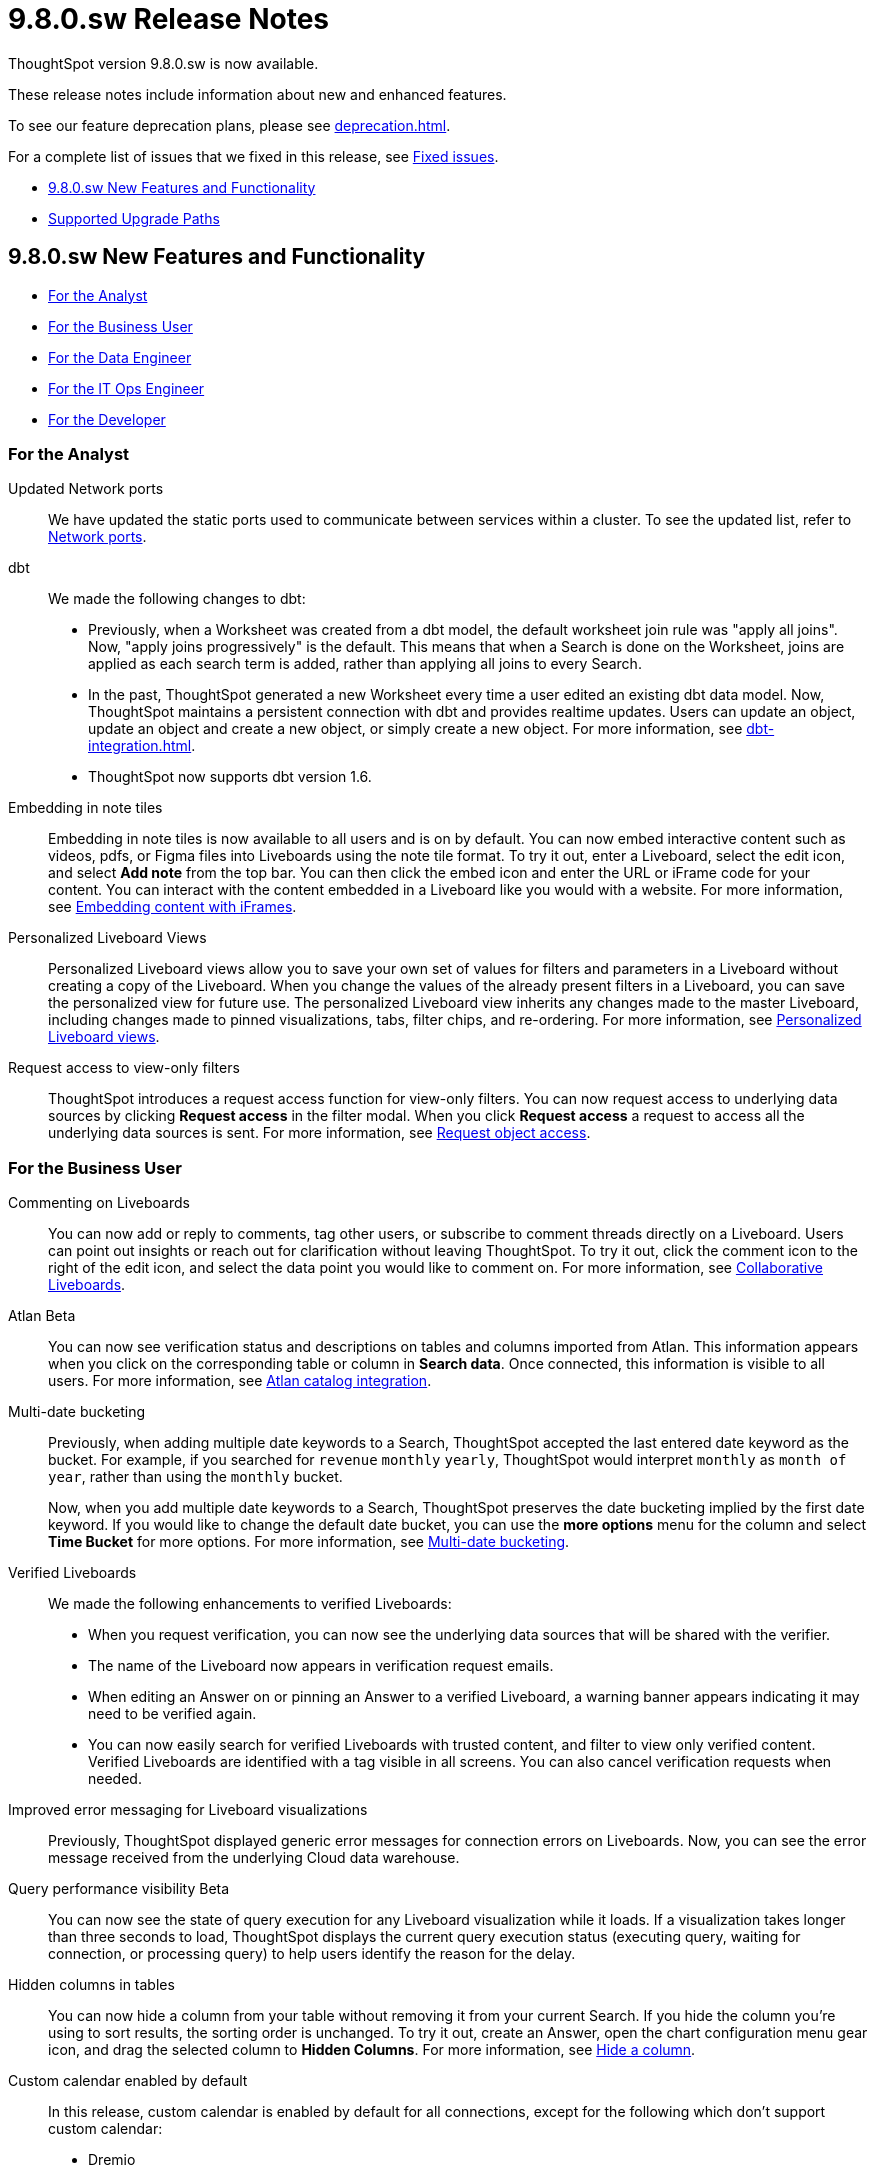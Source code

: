 = 9.8.0.sw Release Notes
:experimental:
:last_updated: 10/26/23
:linkattrs:
:page-aliases: /release/notes.adoc
:description: These release notes include information about new and enhanced features.

++++
<style>
.badge-update-whats-new-beta {
  font-style: normal !important;
  top: -0.03rem !important;
}

</style>
++++

ThoughtSpot version 9.8.0.sw is now available.

These release notes include information about new and enhanced features.

To see our feature deprecation plans, please see xref:deprecation.adoc[].

For a complete list of issues that we fixed in this release, see xref:fixed.adoc#releases-9-8-x[Fixed issues].

* <<new-9-8-0,9.8.0.sw New Features and Functionality>>
* <<upgrade-paths,Supported Upgrade Paths>>

[#new-9-8-0]
== 9.8.0.sw New Features and Functionality


* <<analyst-9-8-0-sw,For the Analyst>>
* <<business-user-9-8-0-sw,For the Business User>>
* <<data-engineer-9-8-0-sw,For the Data Engineer>>
* <<it-ops-engineer-9-8-0-sw,For the IT Ops Engineer>>
* <<developer-9-8-0-sw,For the Developer>>

[#analyst-9-8-0-sw]
=== For the Analyst

//Naomi-- scal-174354. Hadoop 3
Updated Network ports:: We have updated the static ports used to communicate between services within a cluster. To see the updated list, refer to xref:ports.adoc#intracluster[Network ports].


// Naomi -- scal-157152, scal-149212, scal-119947, scal-132902

dbt:: We made the following changes to dbt:

* Previously, when a Worksheet was created from a dbt model, the default worksheet join rule was "apply all joins". Now, "apply joins progressively" is the default. This means that when a Search is done on the Worksheet, joins are applied as each search term is added, rather than applying all joins to every Search.
* In the past, ThoughtSpot generated a new Worksheet every time a user edited an existing dbt data model. Now, ThoughtSpot maintains a persistent connection with dbt and provides realtime updates. Users can update an object, update an object and create a new object, or simply create a new object.
For more information, see xref:dbt-integration.adoc[].
* ThoughtSpot now supports dbt version 1.6.

//Mary -- scal-165262
Embedding in note tiles::
Embedding in note tiles is now available to all users and is on by default. You can now embed interactive content such as videos, pdfs, or Figma files into Liveboards using the note tile format. To try it out, enter a Liveboard, select the edit icon, and select *Add note* from the top bar. You can then click the embed icon and enter the URL or iFrame code for your content. You can interact with the content embedded in a Liveboard like you would with a website. For more information, see xref:liveboard-notes.adoc#embed[Embedding content with iFrames].

//Mary -- scal-163617
Personalized Liveboard Views::
Personalized Liveboard views allow you to save your own set of values for filters and parameters in a Liveboard without creating a copy of the Liveboard. When you change the values of the already present filters in a Liveboard, you can save the personalized view for future use. The personalized Liveboard view inherits any changes made to the master Liveboard, including changes made to pinned visualizations, tabs, filter chips, and re-ordering.
For more information, see xref:personalized-liveboard-views.adoc[Personalized Liveboard views].

// Mary -- scal-140692
Request access to view-only filters::
ThoughtSpot introduces a request access function for view-only filters. You can now request access to underlying data sources by clicking *Request access*  in the filter modal. When you click *Request access* a request to access all the underlying data sources is sent. For more information, see xref:share-request-access.adoc[Request object access].



[#business-user-9-8-0-sw]
=== For the Business User

// Mary -- scal-138404
Commenting on Liveboards::
You can now add or reply to comments, tag other users, or subscribe to comment threads directly on a Liveboard. Users can point out insights or reach out for clarification without leaving ThoughtSpot. To try it out, click the comment icon to the right of the edit icon, and select the data point you would like to comment on. For more information, see
xref:liveboard-comment.adoc[Collaborative Liveboards].

// Mary -- scal-158463
Atlan [.badge.badge-beta]#Beta#:: You can now see verification status and descriptions on tables and columns imported from Atlan. This information appears when you click on the corresponding table or column in *Search data*. Once connected, this information is visible to all users. For more information, see xref:catalog-integration-atlan.adoc[Atlan catalog integration].

// Mary -- scal-154154, scal-174031
Multi-date bucketing::
Previously, when adding multiple date keywords to a Search, ThoughtSpot accepted the last entered date keyword as the bucket. For example, if you searched for `revenue` `monthly` `yearly`, ThoughtSpot would interpret `monthly` as `month of year`, rather than using the `monthly` bucket.
+
Now, when you add multiple date keywords to a Search, ThoughtSpot preserves the date bucketing implied by the first date keyword. If you would like to change the default date bucket, you can use the *more options* menu for the column and select *Time Bucket* for more options. For more information, see
xref:chart-table-change.adoc#multi-bucket[Multi-date bucketing].

// Naomi -- scal-161857, SCAL-160779
Verified Liveboards::
We made the following enhancements to verified Liveboards:

- When you request verification, you can now see the underlying data sources that will be shared with the verifier.
- The name of the Liveboard now appears in verification request emails.
- When editing an Answer on or pinning an Answer to a verified Liveboard, a warning banner appears indicating it may need to be verified again.
- You can now easily search for verified Liveboards with trusted content, and filter to view only verified content. Verified Liveboards are identified with a tag visible in all screens. You can also cancel verification requests when needed.



//Naomi -- scal-150635
Improved error messaging for Liveboard visualizations:: Previously, ThoughtSpot displayed generic error messages for connection errors on Liveboards. Now, you can see the error message received from the underlying Cloud data warehouse.


// Naomi -- scal-139411
Query performance visibility [.badge.badge-beta-relnotes]#Beta#:: You can now see the state of query execution for any Liveboard visualization while it loads. If a visualization takes longer than three seconds to load, ThoughtSpot displays the current query execution status (executing query, waiting for connection, or processing query) to help users identify the reason for the delay.

// Naomi -- scal-154258
Hidden columns in tables::
You can now hide a column from your table without removing it from your current Search. If you hide the column you’re using to sort results, the sorting order is unchanged. To try it out, create an Answer, open the chart configuration menu gear icon, and drag the selected column to *Hidden Columns*. For more information, see xref:chart-table.adoc#hidden-column[Hide a column].

// Mark -- doc jira: SCAL-172330
Custom calendar enabled by default::

In this release, custom calendar is enabled by default for all connections, except for the following which don’t support custom calendar:

- Dremio
- Denodo

+

For more information, see xref:connections-cust-cal.adoc[Custom calendar overview].


//Mary -- scal-172513
Change analysis: More insights::
When running change analysis, you can now see additional insights. For example, ThoughtSpot will detect values that underwent the highest percentage change between the two data points defined in your analysis, and values whose share of the total changed the most. The additional insights appear below the main analysis in the change analysis pop-up window. For more information, see xref:spotiq-change.adoc[Change analysis].

//Mary -- scal-158469
Functional enhancements for verified Liveboards::
Easily find verified Liveboards marked with banners, and icons. Sort search results to view content tagged as verified. Request verification of Liveboards and cancel requests when needed. For more information, see Verify Liveboards. For more information, see xref:liveboard-verify.adoc[Verify Liveboards].

//Mary -- scal-112787
Pivot table improvements::
Previously, the summary values in ThoughtSpot pivot tables were not always calculated correctly. Enhancements to the pivot table summary calculations now ensure that the values are calculated correctly.

//scal-161459
New data panel with tag-based filtering::
The new data panel experience is available for all customers in this release, and is enabled by default. In this release, you can now filter data sources by how they are tagged.
+
For more information, see xref:search-start.adoc[Start a new search].

[#data-engineer-9-8-0-sw]
=== For the Data Engineer

// Naomi -- scal-79850, scal-164909, scal-166159, scal-166160,scal-166161
Connections::
We added support for the following connections:

* xref:connections-amazon-athena.adoc[Amazon Athena]
* xref:connections-google-alloydb-postgresql.adoc[Google AlloyDB for PostreSQL]
* xref:connections-google-cloud-sql-postgresql.adoc[Google Cloud SQL for PostgreSQL]
* xref:connections-google-cloud-sql-sql-server.adoc[Google Cloud SQL for SQL Server]
* xref:connections-singlestore.adoc[SingleStore]

//Naomi -- scal-136661
OAuth for Databricks using Proof Key for Code Exchange (PKCE):: We now support xref:connections-databricks-add.adoc[OAuth with PKCE for Databricks].

// Mary -- scal-158463
Atlan catalog integration [.badge.badge-beta]#Beta#:: You can now import metadata information related to your tables and columns from Atlan into ThoughtSpot. From the Data tab, you can set up a connection to Atlan to import column descriptions, column verification status, table descriptions, and table verification status. For more information, see xref:catalog-integration-atlan.adoc[Atlan catalog integration].

[#it-ops-engineer-9-8-0-sw]
=== For the IT Ops Engineer

// scal-159716
tscli command updates::
We have updated the tscli command syntax to retrieve history. For more information, see xref:tscli-command-ref.adoc#tscli-update[tscli get history].

Parameter runtime overrides::
Adjust Parameter values at runtime from Liveboard or Answer URLs, or using REST API v1 requests. For more information, see
xref:parameters-use.adoc#runtime-overrides[Runtime overrides for Parameters]
and
link:https://developers.thoughtspot.com/docs/?pageid=runtime-params[Runtime Parameters,window=_blank].

//Mary - SCAL-181444 Doc JIRA SCAL-188796
Multi-tenancy with Orgs::
This release introduces ThoughtSpot’s multi-tenancy feature, which allows a ThoughtSpot software instance to be logically partitioned into multiple environments called Orgs. This feature is off by default. To enable it, contact ThoughtSpot Support. For more information, see xref:orgs-overview.adoc[Multi-tenancy with Orgs].


[#developer-9-8-0-sw]
=== For the Developer

Customers licensed to embed ThoughtSpot can use ThoughtSpot Embedded features and Visual Embed SDK.

To enable ThoughtSpot Embedded on your cluster, contact {support-url}.

For information about ThoughtSpot Embedded, refer to  link:https://developers.thoughtspot.com/docs[ThoughtSpot Embedded Documentation, window=_blank].

[#upgrade-paths]
== Supported Upgrade Paths

If you are running one of the following versions, you can upgrade to the 9.8.0.sw release directly:

* 9.5.0.sw to 9.8.0.sw
* 9.0.1.sw to 9.8.0.sw

This includes any hotfixes or customer patches on these branches.

If you are running a different version, you must do a multiple pass upgrade.

First, upgrade to version 9.5.0.sw or 9.0.1.x, and then to the 9.8.0.sw release.

NOTE: To successfully upgrade your ThoughtSpot cluster, all user profiles must include a valid email address. Without valid email addresses, the upgrade is blocked.
